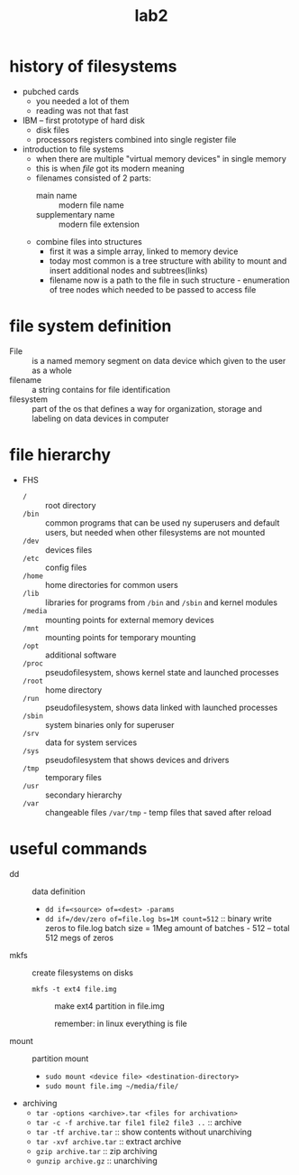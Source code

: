 #+title: lab2

* history of filesystems
- pubched cards
  + you needed a lot of them
  + reading was not that fast
- IBM -- first prototype of hard disk
  + disk files
  + processors registers combined into single register file
- introduction to file systems
  + when there are multiple "virtual memory devices" in single
    memory
  + this is when /file/ got its modern meaning
  + filenames consisted of 2 parts:
    - main name :: modern file name
    - supplementary name :: modern file extension
  + combine files into structures
    - first it was a simple array, linked to memory device
    - today most common is a tree structure with ability to mount
      and insert additional nodes and subtrees(links)
    - filename now is a path to the file in such structure -
      enumeration of tree nodes which needed to be passed to access file

* file system definition
+ File :: is a named memory segment on data device which
  given to the user as a whole
+ filename :: a string contains for file identification
+ filesystem :: part of the os that defines a way for organization,
  storage and labeling on data devices in computer

* file hierarchy
+ FHS
  - ~/~ :: root directory
  - ~/bin~ :: common programs that can be used ny superusers and
   default users, but needed when other filesystems are not
   mounted
  - ~/dev~ :: devices files
  - ~/etc~ :: config files
  - ~/home~ :: home directories for common users
  - ~/lib~ :: libraries for programs from ~/bin~ and ~/sbin~ and
    kernel modules
  - ~/media~ :: mounting points for external memory devices
  - ~/mnt~ :: mounting points for temporary mounting
  - ~/opt~ :: additional software
  - ~/proc~ :: pseudofilesystem, shows kernel state and launched processes
  - ~/root~ :: home directory
  - ~/run~ :: pseudofilesystem, shows data linked with launched processes
  - ~/sbin~ :: system binaries only for superuser
  - ~/srv~ :: data for system services
  - ~/sys~ :: pseudofilesystem that shows devices and drivers
  - ~/tmp~ :: temporary files
  - ~/usr~ :: secondary hierarchy
  - ~/var~ :: changeable files ~/var/tmp~ - temp files that saved after reload

* useful commands
- dd :: data definition
  + ~dd if=<source> of=<dest> -params~
  + ~dd if=/dev/zero of=file.log bs=1M count=512~ ::
    binary write zeros to file.log batch size = 1Meg amount
    of batches - 512 -- total 512 megs of zeros
- mkfs :: create filesystems on disks
  + ~mkfs -t ext4 file.img~ :: make ext4 partition in file.img

    remember: in linux everything is file
- mount :: partition mount
  + ~sudo mount <device file> <destination-directory>~
  + ~sudo mount file.img ~/media/file/~
- archiving
  + ~tar -options <archive>.tar <files for archivation>~
  + ~tar -c -f archive.tar file1 file2 file3 ..~ :: archive
  + ~tar -tf archive.tar~ :: show contents without unarchiving
  + ~tar -xvf archive.tar~ :: extract archive
  + ~gzip archive.tar~ :: zip archiving
  + ~gunzip archive.gz~ :: unarchiving
